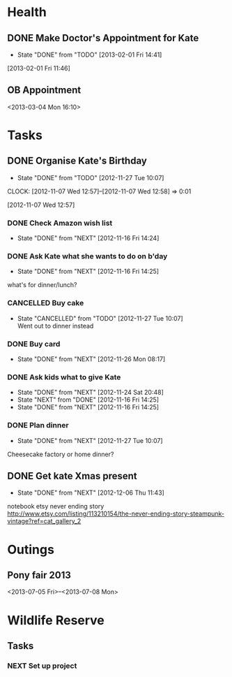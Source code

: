 #+LAST_MOBILE_CHANGE: 2012-12-08 10:21:46
#+FILETAGS: KATE

* Health
  :PROPERTIES:
  :ID:       bd07a010-3867-4ef8-a9e6-1168c2cf5dfd
  :END:
** DONE Make Doctor's Appointment for Kate
   DEADLINE: <2013-02-04 Mon> SCHEDULED: <2013-02-01 Fri>
   - State "DONE"       from "TODO"       [2013-02-01 Fri 14:41]
  :LOGBOOK:
  :END:
  :PROPERTIES:
  :ID:       3357dec3-c281-4699-90bd-5cac2501199f
  :END:
[2013-02-01 Fri 11:46]

** OB Appointment
   :PROPERTIES:
   :ID:       b641d4d2-f88a-41eb-877c-c5b2a8a0c936
   :END:
<2013-03-04 Mon 16:10>

* Tasks
  :PROPERTIES:
  :ID:       4977ef07-4d81-4831-b747-2c74b409015c
  :END:
** DONE Organise Kate's Birthday
  DEADLINE: <2012-11-26 Mon -2w>
  - State "DONE"       from "TODO"       [2012-11-27 Tue 10:07]

  CLOCK: [2012-11-07 Wed 12:57]--[2012-11-07 Wed 12:58] =>  0:01
   :PROPERTIES:
   :ID:       b8272ed8-867f-4d48-9ef0-31685b7fdd1e
   :END:
  [2012-11-07 Wed 12:57]
*** DONE Check Amazon wish list
    - State "DONE"       from "NEXT"       [2012-11-16 Fri 14:24]
    :PROPERTIES:
    :ID:       9b016383-2b40-49f7-950a-aa1af5264d1b
    :END:
*** DONE Ask Kate what she wants to do on b'day
    - State "DONE"       from "NEXT"       [2012-11-16 Fri 14:25]
    :PROPERTIES:
    :ID:       2c20fc50-3af4-4b81-affc-f694142a8e02
    :END:
what's for dinner/lunch?
*** CANCELLED Buy cake
    SCHEDULED: <2012-11-26 Mon>
    - State "CANCELLED"  from "TODO"       [2012-11-27 Tue 10:07] \\
      Went out to dinner instead
    :PROPERTIES:
    :ID:       0b32e722-472d-4c60-bc9c-b27660bd9914
    :END:
*** DONE Buy card
    - State "DONE"       from "NEXT"       [2012-11-26 Mon 08:17]
    :PROPERTIES:
    :ID:       9f11bf2f-1674-4984-8a72-d4dcbe00329b
    :END:
*** DONE Ask kids what to give Kate
    - State "DONE"       from "NEXT"       [2012-11-24 Sat 20:48]
    - State "NEXT"       from "DONE"       [2012-11-16 Fri 14:25]
    - State "DONE"       from "NEXT"       [2012-11-16 Fri 14:25]
    :PROPERTIES:
    :ID:       71117a68-aebd-4727-ada3-d8358b75f786
    :END:

*** DONE Plan dinner
    - State "DONE"       from "NEXT"       [2012-11-27 Tue 10:07]
    :PROPERTIES:
    :ID:       d8a1f0fe-4322-4d1b-8726-33292beb7104
    :END:
Cheesecake factory or home dinner?
** DONE Get kate Xmas present 
   - State "DONE"       from "NEXT"       [2012-12-06 Thu 11:43]
   :LOGBOOK:
   CLOCK: [2012-12-06 Thu 11:31]--[2012-12-06 Thu 11:42] =>  0:11
   :END:
  :PROPERTIES:
  :ID:       0f32083e-1f7f-4e30-af51-cf4a3e0a2824
  :END:

notebook etsy never ending story
http://www.etsy.com/listing/113210154/the-never-ending-story-steampunk-vintage?ref=cat_gallery_2

* Outings
  :PROPERTIES:
  :ID:       53f32398-2b0e-4741-9412-22990b3f5d6f
  :END:
** Pony fair 2013
<2013-07-05 Fri>--<2013-07-08 Mon>
* Wildlife Reserve
** Tasks
*** NEXT Set up project
